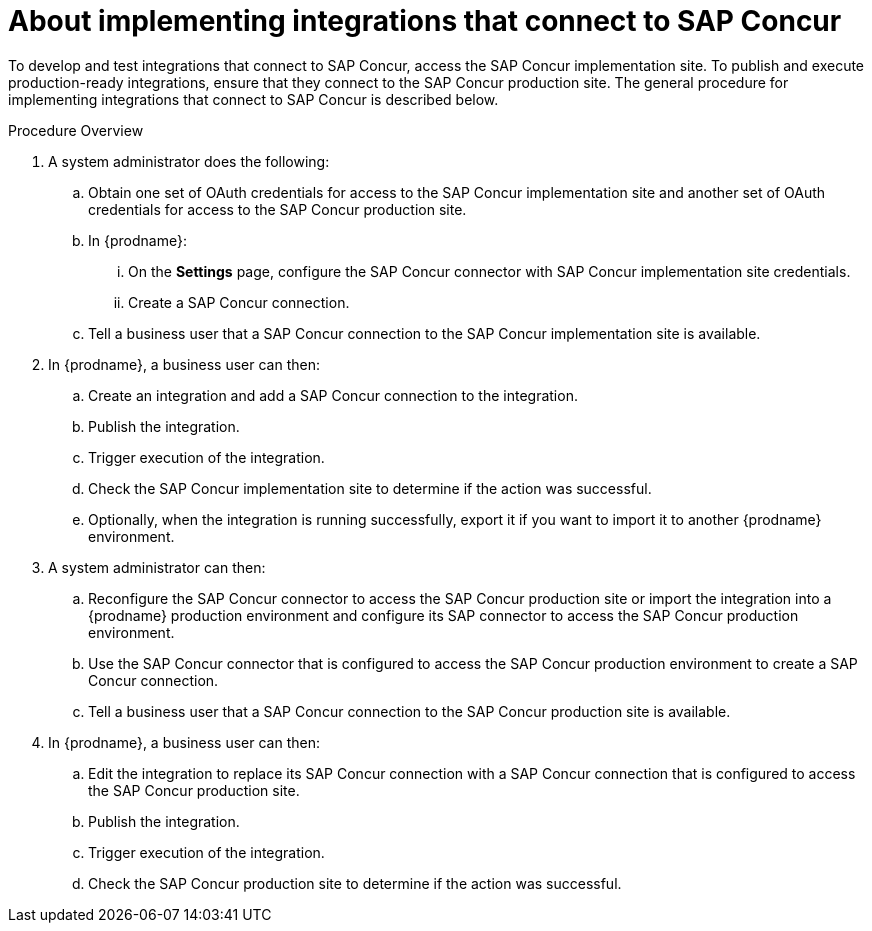[id='about-implementing-integrations-with-concur']
= About implementing integrations that connect to SAP Concur

To develop and test integrations that connect to SAP Concur, 
access the SAP Concur implementation site. To publish and
execute production-ready integrations, ensure that they connect to the SAP Concur
production site. The general procedure
for implementing integrations that connect to SAP Concur is described below. 

.Procedure Overview

. A system administrator does the following:

.. Obtain one set of OAuth credentials for access to the SAP Concur 
implementation site and another set of OAuth credentials for access to
the SAP Concur production site.   
.. In {prodname}:  
... On the *Settings* page, configure the SAP Concur connector with
SAP Concur implementation site credentials. 
... Create a SAP Concur connection.
.. Tell a business user that a SAP Concur connection to the SAP Concur
implementation site is available. 

. In {prodname}, a business user can then:
.. Create an integration and add a SAP Concur connection to the integration. 
.. Publish the integration. 
.. Trigger execution of the integration. 
.. Check the SAP Concur implementation site to determine if the action was
successful. 
.. Optionally, when the integration is running successfully, export it if you
want to import it to another {prodname} environment.

. A system administrator can then:
.. Reconfigure the SAP Concur connector to access the SAP Concur
production site or import the integration into a {prodname} production environment
and configure its SAP connector to access the SAP Concur 
production environment.
.. Use the SAP Concur connector that is configured to access the
SAP Concur production environment to create a SAP Concur connection. 
.. Tell a business user that a SAP Concur connection to the SAP Concur
production site is available.

. In {prodname}, a business user can then: 
.. Edit the integration to replace its SAP Concur connection with 
a SAP Concur connection that is configured to access the SAP Concur 
production site.
.. Publish the integration. 
.. Trigger execution of the integration. 
.. Check the SAP Concur production site to determine if the action was
successful. 
